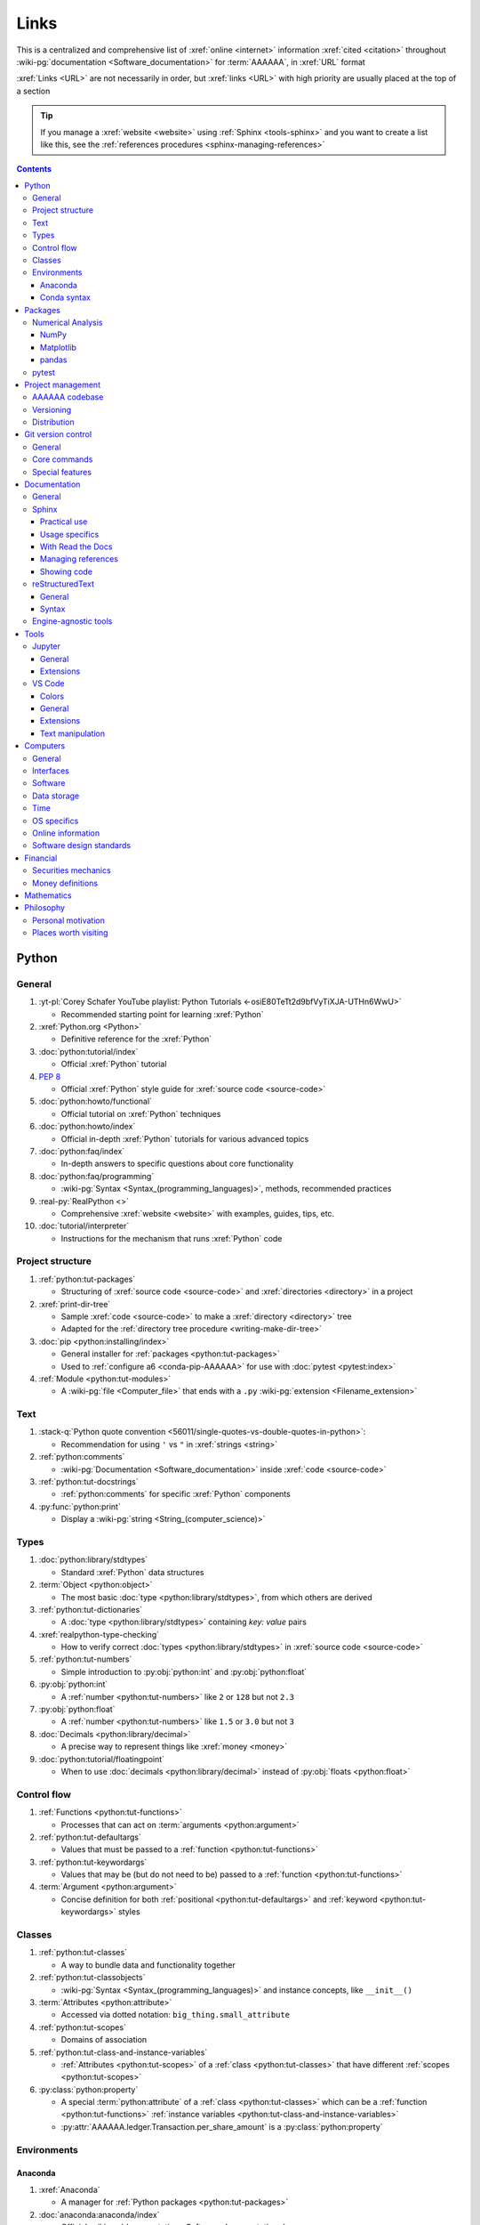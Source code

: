 .. 0.3.0:

.. _references-links:


#####
Links
#####

This is a centralized and comprehensive list of :xref:`online <internet>`
information :xref:`cited <citation>` throughout
:wiki-pg:`documentation <Software_documentation>` for :term:`AAAAAA`,
in :xref:`URL` format

:xref:`Links <URL>` are not necessarily in order, but :xref:`links <URL>` with
high priority are usually placed at the top of a section

.. tip::

   If you manage a :xref:`website <website>` using :ref:`Sphinx <tools-sphinx>`
   and you want to create a list like this, see the
   :ref:`references procedures <sphinx-managing-references>`

.. contents:: Contents
   :local:


******
Python
******

General
=======

#. :yt-pl:`Corey Schafer YouTube playlist: Python Tutorials
   <-osiE80TeTt2d9bfVyTiXJA-UTHn6WwU>`

   * Recommended starting point for learning :xref:`Python`

#. :xref:`Python.org <Python>`

   * Definitive reference for the :xref:`Python`

#. :doc:`python:tutorial/index`

   * Official :xref:`Python` tutorial

#. :pep:`8`

   * Official :xref:`Python` style guide for :xref:`source code <source-code>`

#. :doc:`python:howto/functional`

   * Official tutorial on :xref:`Python` techniques

#. :doc:`python:howto/index`

   * Official in-depth :xref:`Python` tutorials for various advanced topics

#. :doc:`python:faq/index`

   * In-depth answers to specific questions about core functionality

#. :doc:`python:faq/programming`

   * :wiki-pg:`Syntax <Syntax_(programming_languages)>`, methods,
     recommended practices

#. :real-py:`RealPython <>`

   * Comprehensive :xref:`website <website>` with examples, guides, tips, etc.

#. :doc:`tutorial/interpreter`

   * Instructions for the mechanism that runs :xref:`Python` code

Project structure
=================

#. :ref:`python:tut-packages`

   * Structuring of :xref:`source code <source-code>` and
     :xref:`directories <directory>` in a project

#. :xref:`print-dir-tree`

   * Sample :xref:`code <source-code>` to make a :xref:`directory <directory>`
     tree
   * Adapted for the :ref:`directory tree procedure <writing-make-dir-tree>`

#. :doc:`pip <python:installing/index>`

   * General installer for :ref:`packages <python:tut-packages>`
   * Used to :ref:`configure a6 <conda-pip-AAAAAA>` for use with
     :doc:`pytest <pytest:index>`

#. :ref:`Module <python:tut-modules>`

   * A :wiki-pg:`file <Computer_file>` that ends with a ``.py``
     :wiki-pg:`extension <Filename_extension>`

Text
====

#. :stack-q:`Python quote convention
   <56011/single-quotes-vs-double-quotes-in-python>`:

   * Recommendation for using ``'`` vs ``"`` in :xref:`strings <string>`

#. :ref:`python:comments`

   * :wiki-pg:`Documentation <Software_documentation>` inside
     :xref:`code <source-code>`

#. :ref:`python:tut-docstrings`

   * :ref:`python:comments` for specific :xref:`Python` components

#. :py:func:`python:print`

   * Display a :wiki-pg:`string <String_(computer_science)>`

Types
=====

#. :doc:`python:library/stdtypes`

   * Standard :xref:`Python` data structures

#. :term:`Object <python:object>`

   * The most basic :doc:`type <python:library/stdtypes>`, from which others
     are derived

#. :ref:`python:tut-dictionaries`

   * A :doc:`type <python:library/stdtypes>` containing *key: value* pairs

#. :xref:`realpython-type-checking`

   * How to verify correct :doc:`types <python:library/stdtypes>` in
     :xref:`source code <source-code>`

#. :ref:`python:tut-numbers`

   * Simple introduction to :py:obj:`python:int` and :py:obj:`python:float`

#. :py:obj:`python:int`

   * A :ref:`number <python:tut-numbers>` like ``2`` or ``128`` but not ``2.3``

#. :py:obj:`python:float`

   * A :ref:`number <python:tut-numbers>` like ``1.5`` or ``3.0`` but not ``3``

#. :doc:`Decimals <python:library/decimal>`

   * A precise way to represent things like :xref:`money <money>`

#. :doc:`python:tutorial/floatingpoint`

   * When to use :doc:`decimals <python:library/decimal>` instead of
     :py:obj:`floats <python:float>`

Control flow
============

#. :ref:`Functions <python:tut-functions>`

   * Processes that can act on :term:`arguments <python:argument>`

#. :ref:`python:tut-defaultargs`

   * Values that must be passed to a :ref:`function <python:tut-functions>`

#. :ref:`python:tut-keywordargs`

   * Values that may be (but do not need to be) passed to a
     :ref:`function <python:tut-functions>`

#. :term:`Argument <python:argument>`

   * Concise definition for both :ref:`positional <python:tut-defaultargs>` and
     :ref:`keyword <python:tut-keywordargs>` styles

Classes
=======

#. :ref:`python:tut-classes`

   * A way to bundle data and functionality together

#. :ref:`python:tut-classobjects`

   * :wiki-pg:`Syntax <Syntax_(programming_languages)>` and instance
     concepts, like ``__init__()``

#. :term:`Attributes <python:attribute>`

   * Accessed via dotted notation: ``big_thing.small_attribute``

#. :ref:`python:tut-scopes`

   * Domains of association

#. :ref:`python:tut-class-and-instance-variables`

   * :ref:`Attributes <python:tut-scopes>` of a
     :ref:`class <python:tut-classes>` that have
     different :ref:`scopes <python:tut-scopes>`

#. :py:class:`python:property`

   * A special :term:`python:attribute` of a :ref:`class <python:tut-classes>`
     which can be a :ref:`function <python:tut-functions>`
     :ref:`instance variables <python:tut-class-and-instance-variables>`
   * :py:attr:`AAAAAA.ledger.Transaction.per_share_amount` is a
     :py:class:`python:property`

Environments
============

Anaconda
--------

#. :xref:`Anaconda`

   * A manager for :ref:`Python packages <python:tut-packages>`

#. :doc:`anaconda:anaconda/index`

   * Official :wiki-pg:`documentation <Software_documentation>`

#. :doc:`Miniconda<conda:user-guide/install/index>`

   * Small manageable version of :xref:`Anaconda`

#. :doc:`conda:index`

   * :xref:`command-line` configurator for :xref:`Anaconda`

#. :ref:`conda:starting-conda`

   * Invocation methods for :doc:`conda <conda:index>`

#. :ref:`Conda package <conda:concept-conda-package>`

   * :ref:`Python package <python:tut-packages>` managed by :xref:`Anaconda`

#. :ref:`Conda environment <conda:concept-conda-env>`

   * A collection of :ref:`conda packages <conda:concept-conda-package>`

#. :ref:`Conda channels <conda:channels-glossary>`

   * A :wiki-pg:`host <Host_(network)>` repository for
     :ref:`conda packages <conda:concept-conda-package>`

#. :xref:`conda-forge`

   * A community-driven :ref:`conda channel <conda:channels-glossary>`

Conda syntax
------------

#. :doc:`Conda cheatsheet <conda:user-guide/cheatsheet>`

   * Common :wiki-pg:`commands <Command_line>` for :doc:`conda <conda:index>`

#. :doc:`conda:commands/create`

   * Make a new :ref:`conda environment <conda:concept-conda-env>`

#. :doc:`conda:commands/install`

   * Add a :ref:`package <conda:concept-conda-package>` to a
     :ref:`conda environment <conda:concept-conda-env>`

#. :ref:`conda:activate-env`

   * Enable use of a :ref:`conda environment <conda:concept-conda-env>`

#. :doc:`conda:user-guide/tasks/manage-environments`

   * Exporting and importing :ref:`environment files<conda:concept-conda-env>`

#. :doc:`conda:commands/clean`

   * Removing unnecessary :ref:`conda packages <conda:concept-conda-package>`

#. :doc:`conda:commands/update`

   * Get the most recent version of
     :ref:`conda packages <conda:concept-conda-package>`

#. :doc:`conda:commands/list`

   * List the :ref:`conda packages <conda:concept-conda-package>` in a
     :ref:`conda environment <conda:concept-conda-env>`


********
Packages
********

Numerical Analysis
==================

NumPy
-----

#. :doc:`NumPy <numpy:about>`

   * Fundamental :ref:`package <conda:concept-conda-package>` for advanced
     numerical :xref:`Python`

#. :doc:`numpy:user/quickstart`

   * Official :doc:`NumPy <numpy:about>` tutorial

#. :xref:`codebasics-numpy`

   * Recommended :doc:`NumPy <numpy:about>` tutorial on :xref:`YouTube`

Matplotlib
----------

#. :doc:`Matplotlib <matplotlib:index>`

   * Plotting tool for numerical data

#. :doc:`matplotlib:tutorials/index`

   * Instructions to use :doc:`Matplotlib <matplotlib:index>`

#. :xref:`codebasics-matplotlib`

   * Recommended :doc:`Matplotlib <matplotlib:index>` tutorial on
     :xref:`YouTube`

pandas
------

#. :doc:`pandas <pandas:index>`

   * For handling datasets

#. :doc:`pandas:getting_started/10min`

   * Official :doc:`pandas <pandas:index>` tutorial

#. :xref:`codebasics-pandas`

   * Recommended :doc:`pandas <pandas:index>` tutorial on :xref:`YouTube`

pytest
======

#. :doc:`pytest <pytest:index>`

   * Framework for writing test code

#. :xref:`codebasics-pytest`

   * Recommended :doc:`pytest <pytest:index>` tutorial on :xref:`YouTube`

#. :doc:`pytest tutorials <pytest:contents>`

   * Official comprehensive :doc:`pytest <pytest:index>` walkthroughs

#. :doc:`pytest:goodpractices`

   * Configuring :doc:`pytest <pytest:index>` to run with :term:`a6`

#. :xref:`pytest-discovery-issue`

   * A potential problem (and solution) when using :xref:`VS-Code` with
     :doc:`pytest <pytest:index>`


******************
Project management
******************

AAAAAA codebase
===============

#. ::github:`AAAAAA repository <alnoki/AAAAAA>`

   * :github:`GitHub <>` repository for :term:`AAAAAA` project

#. :github:`alnoki's GitHub repositories <alnoki>`

   * Assorted :xref:`Jupyter Notebooks <Jupyter>` and
     :xref:`code <source-code>` from other tutorials

#. :github:`GitHub <>`

   * :xref:`Online <internet>` repository for
     :xref:`software <software>` projects

#. :xref:`AAAAAA-zip-archive`

   * Quick way to :wiki-pg:`download <Download>` the
     :github:`AAAAAA repository <alnoki/AAAAAA>`

Versioning
==========

#. :xref:`semver`

   * :ref:`Version number <indices-versions>` guidelines: ``MAJOR.MINOR.PATCH``

#. :xref:`git-commit-guidelines`

   * General guidelines for describing contributions to a project

#. :xref:`commit-conventions`

   * Specific language style for contributing to a project

#. :xref:`mvp-development`

   * An incremental way to create or add features

Distribution
============

#. :ref:`pypa:requirements files`

   * Help :ref:`tools-read-the-docs` identify :ref:`tools-sphinx-extensions`

#. :doc:`pypa-guide:tutorials/packaging-projects`

   * Create a :ref:`Python package <python:tut-packages>`


*******************
Git version control
*******************

General
=======

#. :wiki-pg:`Version control <Version_control>`

   * A way to track changes to :wiki-pg:`files <Computer_file>`

#. :xref:`git-manual`

   * Quick practical reference

#. :xref:`git-book`

   * In-depth conceptual explanations

#. :xref:`git-download`

   * Get :xref:`Git <git-manual>`

#. :xref:`git-setup`

   * Getting started

#. :xref:`sha1`

   * Unique identifier attached to each :xref:`commit <git-commit>`

#. :git-doc:`.gitignore <user-manual.html#ignoring-files>`

   * Ignore certain :wiki-pg:`files <Computer_file>`

Core commands
=============

#. :git-doc:`git-clone`

   * :wiki-pg:`Download` a :wiki-pg:`software <Software>` project

#. :xref:`git-config`

   * Setup :wiki-pg:`user credentials <User_(computing)>`

#. :xref:`git-log`

   * See project history

#. :xref:`git-commit`

   * Create saved changes to a project

#. :git-doc:`git-add`

   * Prepare changes for :ref:`committing <git-committing>`

#. :xref:`git-push`

   * :wiki-pg:`Upload` a :xref:`commit <git-commit>`

#. :xref:`git-tag`

   * Assign a special identifier to a :xref:`commit <git-commit>`

#. :xref:`git-branch`

   * Work with independent sequences of :xref:`commits <git-commit>`

#. :xref:`git-checkout`

   * Switch between :xref:`branches <git-branch>`

#. :xref:`git-merge`

   * Combine :xref:`branches <git-branch>`

#. :git-doc:`git-reset`

   * Fix mistakes

#. :git-doc:`git-show`

   * Inspect :git-doc:`tags <git-tag>` and :git-doc:`commits <git-commit>`


Special features
================

#. :xref:`git-log-formatting`

   * Special options for inspecting :xref:`git-log`

#. :xref:`list-git-developers`

   * Identifying unique :xref:`committers <git-commit>`

#. :xref:`github-change-authors`

   * :github:`GitHub <>` instructions to re-write :xref:`git-commit` history

#. :xref:`git-branch-filtering`

   * Extra options for
     :xref:`re-writing commit history <github-change-authors>`


*************
Documentation
*************

General
=======

#. :doc:`Python Developer's Guide to Documenting Python
   <py-dev-guide:documenting>`

   * Guide to general :doc:`Sphinx <sphinx:intro>` use
   * :doc:`reStructuredTest <sphinx:usage/restructuredtext/basics>` style guide

#. :real-py:`RealPython guide to documenting Python <documenting-python-code>`

   * Recommended :wiki-pg:`documentation <Software_documentation>` practices
     :xref:`Python`

#. :wiki-pg:`Acronym`

   * A short way to say something, like :term:`AAAAAA`

Sphinx
======

Practical use
-------------

#. :doc:`Sphinx <sphinx:intro>`

   * Official :wiki-pg:`documentation <Software_documentation>` for the
     :doc:`Sphinx <sphinx:intro>` engine, which creates
     :wiki-pg:`documentation <Software_documentation>`

#. :doc:`Sphinx quickstart tutorial <sphinx:usage/quickstart>`

   * How to start a new :wiki-pg:`documentation <Software_documentation>`
     project

#. :doc:`Matplotlib sampledoc tutorial <matplotlib-sampledoc:index>`

   * Quick walkthrough with practical
     :wiki-pg:`syntax <Syntax_(programming_languages)>` examples
   * Interactive :xref:`Python` examples, using plots

#. :yt-vid:`Carol Willing's Practical Sphinx talk from PyCon 2018
   <0ROZRNZkPS8>`

   * Common :wiki-pg:`development <Software_development>` tasks [#]_, like
     :ref:`checking links <sphinx-checking-links>`
   * Team :wiki-pg:`development <Software_development>` strategies

#. :xref:`sphinx-autobuild`

   * Automatically update :ref:`documentation builds <sphinx-building-doc>`

#. :xref:`Writer-intro-to-Sphinx`

   * General explanation of using
     :doc:`Read the Docs with Sphinx <rtfd:intro/getting-started-with-sphinx>`
   * From Eric Holscher, co-founder of
     :doc:`Read the Docs<rtfd:index>`

#. :doc:`HTTP server <python:library/http.server>`

   * :ref:`Python package <python:tut-packages>` that creates a
     :xref:`website <website>` for viewing
     :wiki-pg:`documentation <Software_documentation>`

.. rubric:: Footnotes

.. [#]
   .. csv-table::
      :align: center
      :header: Time in video, Topic

      10:15, Incorporating :ref:`Jupyter Notebooks <tools-jupyter>`
      13:00, Checking spelling
      14:00, Incorporating images
      15:15, :ref:`Including code <tools-napoleon>`
      17:00, Continuous integration
      20:00, :doc:`Autodoc <sphinx:usage/extensions/autodoc>`
      24:15, :ref:`Themes <tools-read-the-docs>`

Usage specifics
---------------

#. :doc:`sphinx:usage/extensions/index`

   * Additional :doc:`Sphinx <sphinx:intro>` functionality

#. :doc:`conf.py usage<sphinx:usage/configuration>`

   * How to :ref:`configure <configs-sphinx>` a :ref:`Sphinx <tools-sphinx>`
     project

#. :ref:`sphinx:toctree-directive`

   * :doc:`Directive <sphinx:usage/restructuredtext/directives>` for
     creating project :wiki-pg:`documentation <Software_documentation>`
     structure

#. :doc:`Autodoc extension <sphinx:usage/extensions/autodoc>`

   * :doc:`Sphinx extension <sphinx:usage/extensions/index>` for generating
     :wiki-pg:`documentation <Software_documentation>` directly from
     :xref:`source code <source-code>`

#. :ref:`sublime-with-sphinx:use the external links extension`

   * Instructions for :wiki-pg:`installing <Installation_(computer_programs)>`
     an example :doc:`Sphinx extension <sphinx:usage/extensions/index>`
   * Similar to :ref:`external link management <sphinx-xref>` in
     :term:`AAAAAA`

#. :rst:role:`sphinx:math`

   * :doc:`Role <sphinx:usage/restructuredtext/roles>` for using
     :wiki-pg:`LaTeX` in-:wiki-pg:`line <Source_lines_of_code>`

#. :rst:dir:`sphinx:math`

   * :doc:`Directive <sphinx:usage/restructuredtext/directives>` for using
     :wiki-pg:`LaTeX` on its own :wiki-pg:`line <Source_lines_of_code>`

#. :stack-q:`HTTP socket error fix
   <19071512/socket-error-errno-48-address-already-in-use>`

   * Potential problem (and solution) when
     :ref:`building documentation <sphinx-building-doc>`

#. :doc:`sphinx:usage/restructuredtext/domains`

   * Collection of
     :doc:`directives <sphinx:usage/restructuredtext/directives>` and
     :doc:`roles <sphinx:usage/restructuredtext/roles>` for specific topics

With Read the Docs
------------------

#. :yt-vid:`Mahdi Yusuf's Sphinx & Read the Docs screencast <oJsUvBQyHBs>`

   * Setting up a project using :doc:`quickstart <sphinx:usage/quickstart>`
   * :rst:dir:`toctree` and associated
     :wiki-pg:`documentation <Software_documentation>` structure
   * Basic :ref:`reST syntax <tools-restructured-text>`

#. :doc:`Read the Docs<rtfd:index>`

   * :xref:`Online <internet>` repository for
     :wiki-pg:`software documentation <Software_documentation>`

#. :doc:`Read the Docs with Sphinx <rtfd:intro/getting-started-with-sphinx>`

   * Tutorial for starting a :doc:`Sphinx <sphinx:intro>` project
     :wiki-pg:`hosted <Host_(network)>` on
     :doc:`Read the Docs<rtfd:index>`

#. :doc:`Read the Docs Sphinx Theme <rtd-sphinx-theme:index>`

   * Contains sample :ref:`reST syntax <tools-restructured-text>`

#. :doc:`Read the Docs Sphinx Theme configuration
   <rtd-sphinx-theme:configuring>`

   * Values to use in :ref:`conf.py <configs-conf-py>`

#. :doc:`rtfd:webhooks`

   * Automatic project modification detection

#. :doc:`rtfd:versions`

   * Automatic support for :ref:`versions <indices-versions>`

#. :doc:`rtfd:builds`

   * How the :wiki-pg:`host computer <Host_(network)>` performs
     :ref:`Sphinx build procedures <sphinx-building-doc>`

#. :xref:`rtfd-account`

   * Interface for :ref:`distributing documentation <dist-doc>`

Managing references
-------------------

#. :doc:`Intersphinx extension <sphinx:usage/extensions/intersphinx>`

   * Official :wiki-pg:`documentation <Software_documentation>`
   * For :ref:`linking <references-links>` to other
     :doc:`Sphinx <sphinx:intro>` projects

#. :github:`Michael Jones' xref extension <michaeljones/sphinx-xref>`

   * :doc:`Sphinx extension <sphinx:usage/extensions/index>` to manage
     common :ref:`links <references-links>` in a project

#. :doc:`extlinks <sphinx:usage/extensions/extlinks>`

   * :doc:`Sphinx extension <sphinx:usage/extensions/index>` for improved
     handling of :ref:`sphinx-xref base URLs <sphinx-xref>`

#. :stack-q:`Intersphinx objects.inv explanation
   <45699577/how-to-link-to-root-page-in-intersphinx>`

   * Interpretation of :doc:`objects.inv <sphinx:usage/extensions/intersphinx>`
     when using :doc:`Intersphinx <sphinx:usage/extensions/intersphinx>`

#. :stack-q:`Intersphinx inventory parser
   <30939867/how-to-properly-write-cross-references-to-external-documentation-\
   with-intersphin>`

   * Sample :wiki-pg:`code <Source_code>` for analyzing
     :doc:`objects.inv <sphinx:usage/extensions/intersphinx>` maps

#. :stack-q:`Intersphinx with NumPy/Matplotlib
   <21538983/specifying-targets-for-intersphinx-links-to-numpy-scipy-and-\
   matplotlib>`

   * Instructions to for using
     :doc:`Intersphinx <usage/extensions/intersphinx>` with specific
     :ref:`packages <python:tut-packages>`

#. :xref:`citation`

   * A way to create a :ref:`reference <references>` to a source of information

#. :xref:`bibtex`

   * :xref:`citation` management format

#. :doc:`BibTeX extension <bibtex:index>`

   * :ref:`Sphinx extension <tools-sphinx>` for :xref:`citing <citation>` with
     :xref:`bibtex`

#. :xref:`book`

   * Information source

#. :xref:`ISBN`

   * Unique identifier for :xref:`books <book>`

#. :xref:`ottobib`

   * Provides :xref:`bibtex` data for a :xref:`book <book>` with a given
     :xref:`ISBN`

#. :xref:`bibtex-syntax`

   * :wiki-pg:`Syntax <Syntax_(programming_languages)>` for identifying
     specific :xref:`citation <citation>` components

#. :xref:`cite-multiple-authors`

   * Use of ``et. al``

#. :wiki-pg:`Copyright`

   * Defines rules for using content

Showing code
------------

#. :rst:dir:`code-block`

   * :doc:`Directive <sphinx:usage/restructuredtext/directives>` to show
     sections of :wiki-pg:`code <Source_code>`

#. :rst:dir:`literalinclude`

   * :doc:`Directive <sphinx:usage/restructuredtext/directives>` to show
     sections of :wiki-pg:`code <Source_code>`, directly from a
     :wiki-pg:`file <Computer_file>`

#. :doc:`Autodoc <sphinx:usage/extensions/autodoc>`

   * :doc:`Sphinx extension <sphinx:usage/extensions/index>` to include content
     from code :ref:`docstrings <python:tut-docstrings>`

#. :ref:`NumPy docstrings <numpy:format>`

   * :ref:`Docstring <python:tut-docstrings>` format provided by
     :doc:`NumPy <numpy:about>`

#. :doc:`Napoleon <sphinx:usage/extensions/napoleon>`

   * :doc:`Sphinx extension <sphinx:usage/extensions/index>` to include
     content from :ref:`NumPy docstrings <numpy:format>`

#. :pep:`257`

   * Official conventions for :ref:`docstrings <python:tut-docstrings>`

#. :pep:`Type annotations <484>`

   * :wiki-pg:`Syntax <Syntax_(programming_languages)>` to indicate
     :doc:`types <python:library/stdtypes>` in :xref:`code <source-code>`

#. :ref:`sphinx:python-roles`

   * :doc:`Sphinx Domain <sphinx:usage/restructuredtext/domains>` for
     :xref:`Python` component :wiki-pg:`documentation <Software_documentation>`

#. :doc:`Read the Docs sample Python module <demo/api>`

   * Sample :wiki-pg:`syntax <Syntax_(programming_languages)>` for
     :doc:`autodoc <sphinx:usage/extensions/autodoc>`

#. :doc:`napoleon:example_numpy`

   * Sample :ref:`NumPy docstring syntax <numpy:format>` for
     :doc:`napoleon <sphinx:usage/extensions/napoleon>`

#. :ref:`sphinx:info-field-lists`

   * :ref:`reST syntax <tools-restructured-text>` that
     :doc:`napoleon <sphinx:usage/extensions/napoleon>` produces

reStructuredText
================

General
-------

#. :doc:`sphinx:usage/restructuredtext/basics`

   * :doc:`Sphinx <sphinx:intro>` explanation of
     :doc:`reST <sphinx:usage/restructuredtext/basics>`, a particular
     :wiki-pg:`markup language <Markup_language>`

#. :docutils:`rst.html`

   * Official :wiki-pg:`documentation <Software_documentation>`

#. :docutils:`Quick reST <docs/user/rst/quickref.html>`

   * Quick reference with :ref:`reST <tools-restructured-text>` examples

#. :xref:`Doc8`

   * Style checker for :doc:`reST <sphinx:usage/restructuredtext/basics>`

Syntax
------

#. :github:`reST cheatsheet
   <ralsina/rst-cheatsheet/blob/master/rst-cheatsheet.rst>`

   * Quick reference for :doc:`reST <sphinx:usage/restructuredtext/basics>`
     usage

#. :stack-q:`reST list indentation
   <5550089/how-to-create-a-nested-list-in-restructuredtext>`

   * :wiki-pg:`Syntax <Syntax_(programming_languages)>` tip

#. :ref:`Tables <sphinx:table-directives>`

   * :wiki-pg:`Syntax <Syntax_(programming_languages)>` options

#. :doc:`Role <sphinx:usage/restructuredtext/roles>`

   * Element that marks a piece of text, usually
     in-:wiki-pg:`line <Source_lines_of_code>`

#. :doc:`Directive <sphinx:usage/restructuredtext/directives>`

   * Element that marks a block of text

#. :rst:role:`guilabel`

   * :guilabel:`Fancy buttons`

#. :ref:`Label role <sphinx:ref-role>`

   * :doc:`Role syntax <sphinx:usage/restructuredtext/roles>` to
     :wiki-pg:`link <URL>` to arbritrary
     :wiki-pg:`documentation <Software_documentation>` locations

#. :xref:`admonition`

   * A special badge of text [#]_

.. rubric:: Footnotes

.. [#]
      .. danger::

         This is an :xref:`admonotion <admonition>`

Engine-agnostic tools
=====================

#. :xref:`tables-generator`

   * :xref:`Online <internet>` tool to format tables in :wiki-pg:`LaTeX`,
     :github-help:`Markdown <basic-writing-and-formatting-syntax>`,
     :ref:`tools-restructured-text`, and plain text

#. :wiki-pg:`LaTeX`

   * System for :wiki-pg:`documentating <Software_documentation>` equations in
     :xref:`Jupyter Notebooks <Jupyter>` and in
     :doc:`Sphinx <sphinx:intro>`

#. :wiki-pg:`Markup language <Markup_language>`

   * A way to create :wiki-pg:`documentation <Software_documentation>` in
     a :wiki-pg:`computer <Computer>`

#. :github-help:`Markdown <basic-writing-and-formatting-syntax>`

   * :wiki-pg:`Markup language <Markup_language>` used to generate
     tables, lists, and other components
   * Used for :github:`GitHub <>`, :xref:`Jupyter Notebooks <Jupyter>`, and
     :ref:`AAAAAA task management <versioning-td3>`

#. :wiki-pg:`NATO phonetic alphabet <NATO_phonetic_alphabet>`

   * A: ``Alfa``, B: ``Bravo``, and so on

*****
Tools
*****

Jupyter
=======

General
-------

#. :xref:`Jupyter Notebooks <Jupyter>`

   * Interactive :xref:`Python` environment
   * :xref:`Code <source-code>`, :wiki-pg:`LaTeX`,
     :github-help:`Markdown <basic-writing-and-formatting-syntax>`, and
     plotting in one :wiki-pg:`file <Computer_file>`

#. :yt-vid:`Corey Schafer tutorial <HW29067qVWk>`

   * Recommended for learning to use :xref:`Jupyter Notebooks <Jupyter>`
   * Tutorial video from
     :yt-pl:`Corey Schafer <-osiE80TeTt2d9bfVyTiXJA-UTHn6WwU>`

#. :xref:`AAAAAA-nbs`

   * :xref:`Online <internet>` viewer for :xref:`Jupyter Notebooks <Jupyter>`
     in :term:`AAAAAA`

Extensions
----------

#. :doc:`nb-extensions:index`

   * Additional functionality for :xref:`Jupyter Notebooks <Jupyter>`

#. :doc:`nb-extensions:nbextensions/collapsible_headings/readme`

   * Section navigation and management

#. :doc:`nb-extensions:nbextensions/toc2/README`

   * Automatic section linking

#. :doc:`nb-extensions:nbextensions/varInspector/README`

   * Inspect data values

#. :xref:`live-md-preview`

   * Preview :github-help:`Markdown <basic-writing-and-formatting-syntax>` and :wiki-pg:`LaTeX`

VS Code
=======

Colors
------

#. :vs-code-doc:`Themes <getstarted/themes>`

   * General workspace :wiki-pg:`colors <Web_colors>`

#. :vs-code-api:`Color theme extension guide <extension-guides/color-theme>`

   * Enhanced :wiki-pg:`color <Web_colors>` customization functionality

#. :github:`Token color customizations <Microsoft/vscode/pull/29393>`

   * Advanced :wiki-pg:`color <Web_colors>` manipulation

General
-------

#. :wiki-pg:`Integrated development environment
   <Integrated_development_environment>`

   * :wiki-pg:`Software` that is used to make :wiki-pg:`software <Software>`

#. :xref:`VS-Code`

   * :wiki-pg:`Open-source <Open-source_software>` environment for
     :wiki-pg:`software development <Software_development>`
   * Has a collection of :xref:`extensions <VS-Code-extensions>` developed by
     the :wiki-pg:`open-source <Open-source_software>` community

#. :xref:`VS-Code-extensions`

   * Enable additional functionality

#. :vs-code-doc:`VS Code Python tutorial <languages/python>`

   * Setup and basic usage

#. :vs-code-doc:`VS Code unit testing <python/unit-testing>`

   * Use :ref:`tools-pytest`

#. :vs-code-doc:`VS Code settings <getstarted/settings>`

   * Configurations in ``settings.json``

#. :xref:`VS Code integrated terminal <VS-Code-terminal>`

   * Using a :xref:`command line <command-line>`

#. :xref:`VS Code command palette <command-palette>`

   * Direct :wiki-pg:`command <Command_line>` input

#. :xref:`VS-Code-insiders`

   * Has the latest features, may have problems

Extensions
----------

#. :vs-code-doc:`Managing extensions <editor/extension-gallery>`

   * Official :wiki-pg:`documentation <Software_documentation>`

#. :vs-code-ext:`GitLens <eamodio.gitlens>`

   * Enhanced :ref:`tools-git` functionality

#. :vs-code-ext:`Python <ms-python.python>`

   * Work with :ref:`tools-python`

#. :xref:`Selecting the Python interpreter <VS-Code-interpreter>`

   * Integrate the :doc:`Python interpreter <python:tutorial/interpreter>`

#. :vs-code-ext:`Python Test Explorer Extension
   <LittleFoxTeam.vscode-python-test-adapter>`

   * Work with :ref:`tools-pytest`

#. :xref:`VS-Code-bookmarks-ext`

   * Mark and navigate :xref:`source code <source-code>`

#. :vs-code-ext:`reStructuredText <lextudio.restructuredtext>`

   * :wiki-pg:`Syntax highlighting <Syntax_highlighting>` for
     :ref:`tools-restructured-text`
   * Limited :wiki-pg:`live rendering <Rendering_(computer_graphics)>`
     functionality

#. :github:`Doc8 newline issue fix
   <vscode-restructuredtext/vscode-restructuredtext/issues/84>`

   * Fix for :wiki-pg:`syntax highlighting <Syntax_highlighting>`
     problem in
     :vs-code-ext:`reStructuredText extension <lextudio.restructuredtext>`

#. :vs-code-ext:`Vim extension for VS code <vscodevim.vim>`

   * Use :xref:`Vim <Vim>` in :ref:`tools-vs-code`

Text manipulation
-----------------

#. :xref:`less-pager`

   * For viewing :xref:`git-log`

#. :xref:`Vim`

   * For :xref:`git-config`, :xref:`git-commit`, and :ref:`tools-vs-code`

#. :xref:`Vim-tutorial`

   * Learn :xref:`Vim <Vim>`

#. :xref:`Vim-cheatsheet`

   * Common :wiki-pg:`commands <Command_line>` for :xref:`Vim <Vim>`

#. :stack-q:`Vim E325 error <45489008/vim-opening-file-e325-attention-error>`

   * Can happen when :ref:`committing <git-committing>` incorrectly

#. :vim-wiki:`Mac OS syntax highlighting <Turn_on_syntax_coloring_in_Mac_OS_X>`

   * Enable :wiki-pg:`syntax highlighting <Syntax_highlighting>`

#. :vim-wiki:`.vimrc file <Open_vimrc_file>`

   * :ref:`Vim configuration file <configs-git-vim>` for
     :wiki-pg:`syntax highlighting <Syntax_highlighting>`

#. :xref:`vim-learn-plan`

   * Become efficient with :xref:`Vim`

*********
Computers
*********

General
=======

#. :xref:`computer`

   * A system that manipulates information

Interfaces
==========

#. :xref:`mobile-device`

   * A small, portable :xref:`computer <computer>`

#. :wiki-pg:`Laptop`

   * A portable :xref:`computer <computer>`

#. :wiki-pg:`Copy-paste <Cut,_copy,_and_paste>`

   * One way to share :xref:`source code <source-code>`

#. :wiki-pg:`Typing`

   * How to create :wiki-pg:`strings <String_(computer_science)>`

#. :wiki-pg:`Web colors <Web_colors>`

   * Colors for the :wiki-pg:`Internet`

#. :wiki-pg:`Point and click <Point_and_click>`

   * One way to use a :wiki-pg:`computer <Computer>`

#. :wiki-pg:`Rendering <Rendering_(computer_graphics)>`

   * Creating visualizations on a :wiki-pg:`computer <Computer>`

#. :wiki-pg:`Scrolling`

   * Moving visualizations around

#. :wiki-pg:`Sidebar_(computing)`

   * Keeps information on the side of a :wiki-pg:`program <Software>`

Software
========

#. :wiki-pg:`Source code <Source_code>`

   * A way to communicate to a :xref:`computer <computer>`

#. :wiki-pg:`Software`

   * A structured collection of :xref:`source code <source-code>`

#. :wiki-pg:`Documentation <Software_documentation>`

   * Describes how :wiki-pg:`software <Software>` works

#. :wiki-pg:`User <User_(computing)>`

   * Who is using :wiki-pg:`software <Software>`

#. :wiki-pg:`Developer <Programmer>`

   * Who is creating :wiki-pg:`software <Software>`

#. :wiki-pg:`Development <Software_development>`

   * Making :wiki-pg:`software <Software>`

#. :wiki-pg:`Line of code <Source_lines_of_code>`

   * One portion of :wiki-pg:`source code <Source_code>`

#. :wiki-pg:`Install <Installation_(computer_programs)>`

   * Provide :wiki-pg:`software <Software>` for a
     :wiki-pg:`computer <Computer>`

#. :wiki-pg:`Algorithm`

   * A :wiki-pg:`software <Software>` process

#. :wiki-pg:`Linter <Lint_(software)>`

   * Check :wiki-pg:`source code <Source_code>` for
     :wiki-pg:`syntax <Syntax_(programming_languages)>` or style errors

#. :wiki-pg:`Syntax <Syntax_(programming_languages)>`

   * :wiki-pg:`String <String_(computer_science)>` composition rules

#. :wiki-pg:`Syntax highlighting <Syntax_highlighting>`

   * :wiki-pg:`Rendering <Rendering_(computer_graphics)>` for special
     components in a :wiki-pg:`file <Computer_file>`

#. :wiki-pg:`Execution <Execution_(computing)>`

   * When a :wiki-pg:`computer <Computer>` uses :wiki-pg:`software <Software>`

Data storage
============

#. :wiki-pg:`Directory <Directory_(computing)>`

   * Cataloging structure for :xref:`computer <computer>` data

#. :wiki-pg:`Path <Path_(computing)>`

   * Identifier for a :wiki-pg:`directory <Directory_(computing)>` or
     :wiki-pg:`file <Computer_file>`

#. :wiki-pg:`File <Computer_file>`

   * A way to store data in a :wiki-pg:`computer <Computer>`

#. :wiki-pg:`Filename extension <Filename_extension>`

   * A way to identify the type of a :wiki-pg:`file <Computer_file>`

#. :wiki-pg:`Character <Character_(computing)>`

   * Usually, a text symbol

#. :wiki-pg:`String <String_(computer_science)>`

   * How a :wiki-pg:`computer <Computer>` stores
     :wiki-pg:`characters <Character_(computing)>`

#. :wiki-pg:`Line <Line_(text_file)>`

   * A sequence of :wiki-pg:`characters <Character_(computing)>`

#. :wiki-pg:`Line break <Newline>`

   * A way to indicate the end of a :wiki-pg:`line <Line_(text_file)>`

#. :wiki-pg:`Whitespace <Whitespace_character>`

   * A way to separate :wiki-pg:`characters <Character_(computing)>`

#. :wiki-pg:`Indentation <Indentation_(typesetting)>`

   * One style of :wiki-pg:`whitespace <Whitespace_character>`

#. :wiki-pg:`Delimiter`

   * A data boundary marker

#. :wiki-pg:`PDF`

   * A general document :wiki-pg:`filetype <Filename_extension>`

Time
====

#. :wiki-pg:`Time`

   * The passage of events

#. :wiki-pg:`Time standard <Time_standard>`

   * A way to measure :wiki-pg:`time <Time>`

#. :wiki-pg:`ISO 8601 <ISO_8601>`

   * A specific way to represent :wiki-pg:`time <Time>` data

#. :wiki-pg:`UTC <Coordinated_Universal_Time>`

   * A :wiki-pg:`time standard <Time_standard>` that works with
     :wiki-pg:`ISO 8601 <ISO_8601>`

#. :xref:`dencode`

   * Convert between :wiki-pg:`time standards <Time_standard>`

OS specifics
============

#. :xref:`OS`

   * :xref:`computer` resource manager

#. :wiki-pg:`Mac OS <Macintosh_operating_systems>`

   * A common :xref:`operating system <OS>`

#. :wiki-pg:`Mircosoft Windows <Microsoft_Windows>`

   * A common :xref:`operating system <OS>`

#. :wiki-pg:`Linux`

   * A common :xref:`operating system <OS>`, which is
     :wiki-pg:`open-source <Open-source_software>`

#. :xref:`torvalds-interview`

   * Creator of :wiki-pg:`Linux`
   * :xref:`Cited <citation>` at
     :ref:`the spirit of alnoki's apps <zen-spirit>`

#. :xref:`command-line`

   * A direct way to communicate with an :xref:`operating system <OS>`

#. :xref:`cmd.exe-invocation`

   * :xref:`command-line` for :wiki-pg:`Windows <Microsoft_Windows>`

#. :xref:`bash-man-page`

   * :xref:`command-line` for :wiki-pg:`Mac <Macintosh_operating_systems>`
     and :wiki-pg:`Linux`

#. :xref:`Change-bash-prompt`

   * How to change :xref:`bash <bash-man-page>` prompt to a custom
     :xref:`string <string>` like ``$``

#. :wiki-pg:`Exit status <Exit_status>`

   * A report from :wiki-pg:`software <Software>` when it is done

Online information
==================

#. :xref:`internet`

   * An interconnected system of :wiki-pg:`computers <Computer>` and
     information

#. :xref:`website`

   * A way to view content on the :xref:`internet`

#. :xref:`web-browser`

   * A viewer for a :xref:`website <website>`

#. :wiki-pg:`Web browsing history <Web_browsing_history>`

   * :ref:`Identify links <writing-proofread-new>` you have not
     :wiki-pg:`clicked <Point_and_click>`

#. :xref:`webpage`

   * What a :xref:`web browser <web-browser>` shows

#. :wiki-pg:`HTML`

   * Standard :wiki-pg:`markup language <Markup_language>` for
     :wiki-pg:`webpages <Webpage>`

#. :xref:`URL`

   * A way to locate a :xref:`webpage <webpage>`

#. :xref:`Google`

   * Preferred way to search for :xref:`online <internet>` information

#. :wiki-pg:`Wikipedia`

   * Preferred source of :xref:`online <internet>` information

#. :xref:`YouTube`

   * For accessing tutorials and other video information

#. :wiki-pg:`Open-source software <Open-source_software>`

   * Public way to share :xref:`source code <source-code>`

#. :wiki-pg:`Download`

   * Gather information from the :wiki-pg:`Internet`

#. :wiki-pg:`Upload`

   * Provide information to the :wiki-pg:`Internet`

#. :xref:`stack-overflow`

   * Community :wiki-pg:`website <Website>` that provides answers to
     :wiki-pg:`computer <Computer>` questions

#. :wiki-pg:`Host <Host_(network)>`

   * A :wiki-pg:`computer <Computer>` that provides resources to other
     :wiki-pg:`computers <Computer>` via the :wiki-pg:`Internet`

#. :wiki-pg:`Search engine <Web_search_engine>`

   * A :wiki-pg:`software <Software>` system that indexes :wiki-pg:`Internet`
     information

Software design standards
=========================

#. :xref:`219-Design`

   * *Smart product* design consulting firm

#. :wiki-pg:`DO-178B`

   * :xref:`Software <software>` design standards for aviation devices

#. :wiki-pg:`Attitude Heading and Reference System (AHRS)
   <Attitude_and_heading_reference_system>`

   * Aviation device certified to :wiki-pg:`DO-178B Level A <DO-178B>`

#. :wiki-pg:`Garmin Ltd. <Garmin>`

   * Manufacturer of :wiki-pg:`DO-178B Level A <DO-178B>` aviation products

#. :xref:`why-poignant-guide`

   * Explanation of :xref:`software <software>`, mentioned in :ref:`zen-aipaip`

*********
Financial
*********

Securities mechanics
====================

#. :xref:`corporation`

   * An organization that acts as a single entity

#. :xref:`finance-share`

   * A single unit representing fractional ownership

#. :xref:`finance-stock`

   * The combination of all :xref:`shares <finance-share>` that form
     representative ownership of a :xref:`corporation <corporation>`

#. :xref:`financial-asset`

   * A non-physical asset, like :xref:`shares <finance-share>` of
     :xref:`stock <finance-stock>`

#. :xref:`finance-security`

   * Tradable forms of :xref:`financial assets <financial-asset>`

#. :xref:`brokerage`

   * Facilitates the buying and selling of
     :xref:`securities <finance-security>`

#. :xref:`ticker-symbol`

   * Identifier used to buy or sell a :xref:`security <finance-security>`
     through a :xref:`brokerage <brokerage>`

#. :xref:`dividend`

   * Typically, :xref:`money <money>` that a :xref:`corporation <corporation>`
     pays to its :xref:`shareholders <finance-share>`

Money definitions
=================

#. :wiki-pg:`Finance`

   * The management of :wiki-pg:`money <Money>`

#. :xref:`medium-of-exchange`

   * A widely accepted token that can be exchanged for something else

#. :xref:`money`

   * An item or verifiable record that is accepted as a
     :xref:`medium of exchange <medium-of-exchange>`

#. :xref:`finance-transaction`

   * Typically, an exchange of :xref:`money <money>` for something else

#. :xref:`USD`

   * A unit of :xref:`money <money>`

#. :xref:`finance-cent`

   * :math:`\frac{1}{100}` of a basic :xref:`money <money>` unit

#. :xref:`fee`

   * An amount of :xref:`money <money>` paid for services

#. :xref:`bank`

   * An institution that manages :xref:`money <money>`


***********
Mathematics
***********

#. :wiki-pg:`Factorial`

   * :math:`x! = x(x - 1)(x - 2)...`


**********
Philosophy
**********

Personal motivation
===================

#. :xref:`schafer-interview`

   * Reasons for making content
   * :xref:`Cited <citation>` in :ref:`zen-aipaip`

#. :xref:`quantity-trumps-quality`

   * Just keep making content
   * :xref:`Cited <citation>` in :ref:`zen-aipaip`

Places worth visiting
=====================

#. :xref:`msfc-lab`

   * Flight testing procedures :xref:`cited <citation>` in
     :ref:`zen-aipaip`

#. :xref:`caye-caulker`

   * Island with the mantra *go slow*, :xref:`cited <citation>` in
     :ref:`zen-aipaip`
